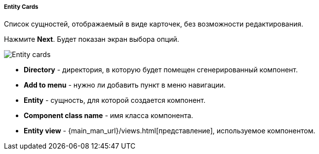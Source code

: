 :sourcesdir: ../../../../../source

[[entity_cards]]
===== Entity Cards

Список сущностей, отображаемый в виде карточек, без возможности редактирования.

Нажмите *Next*. Будет показан экран выбора опций.

image::features/frontend_ui/entity-cards.png[Entity cards,align="center"]

* *Directory* - директория, в которую будет помещен сгенерированный компонент.
* *Add to menu* - нужно ли добавить пункт в меню навигации.
* *Entity* - сущность, для которой создается компонент.
* *Component class name* - имя класса компонента.
* *Entity view* - {main_man_url}/views.html[представление], используемое компонентом.
